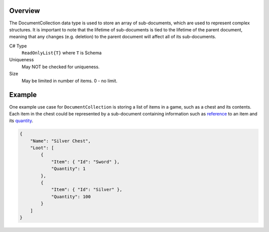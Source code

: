 Overview
==========

The DocumentCollection data type is used to store an array of sub-documents, which are used to represent complex structures.
It is important to note that the lifetime of sub-documents is tied to the lifetime of the parent document, meaning that any changes (e.g. deletion) to the parent document will affect all of its sub-documents.

C# Type
   ``ReadOnlyList{T}`` where ``T`` is Schema
Uniqueness
   May NOT be checked for uniqueness.
Size
   May be limited in number of items. 0 - no limit.

Example
=======

One example use case for ``DocumentCollection`` is storing a list of items in a game, such as a chest and its contents. Each item in the chest could be represented by a sub-document containing information such as `reference <reference.rst>`_ to an item and its `quantity <integer.rst>`_.

.. code-block:: js

  {
      "Name": "Silver Chest",
      "Loot": [
          {
              "Item": { "Id": "Sword" },
              "Quantity": 1
          },
          {
              "Item": { "Id": "Silver" },
              "Quantity": 100
          }
      ]
  }
